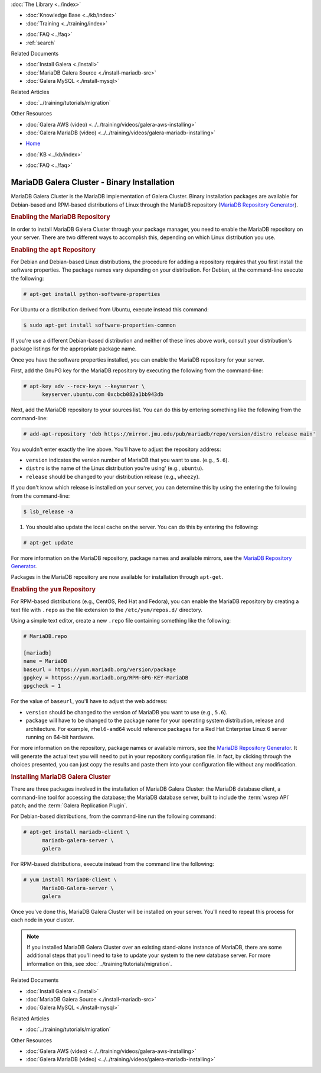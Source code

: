 .. meta::
   :title: Install MariaDB Galera Cluster
   :description:
   :language: en-US
   :keywords: galera cluster, installation, install, mariadb, binaries, apt, yum
   :copyright: Codership Oy, 2014 - 2021. All Rights Reserved.


.. container:: left-margin

   .. container:: left-margin-top

      :doc:`The Library <../index>`

   .. container:: left-margin-content

      .. cssclass:: here

         - :doc:`Documentation <./index>`

      - :doc:`Knowledge Base <../kb/index>`
      - :doc:`Training <../training/index>`

      .. cssclass:: sub-links

         - :doc:`Training Courses <../training/courses/index>`
         - :doc:`Tutorial Articles <../training/tutorials/index>`
         - :doc:`Training Videos <../training/videos/index>`

      - :doc:`FAQ <../faq>`
      - :ref:`search`

      Related Documents

      - :doc:`Install Galera <./install>`
      - :doc:`MariaDB Galera Source <./install-mariadb-src>`
      - :doc:`Galera MySQL <./install-mysql>`

      Related Articles

      - :doc:`../training/tutorials/migration`

      Other Resources

      - :doc:`Galera AWS (video)  <../../training/videos/galera-aws-installing>`
      - :doc:`Galera MariaDB (video)  <../../training/videos/galera-mariadb-installing>`

.. container:: top-links

   - `Home <https://galeracluster.com>`_

   .. cssclass:: here

      - :doc:`Docs <./index>`

   - :doc:`KB <../kb/index>`

   .. cssclass:: nav-wider

      - :doc:`Training <../training/index>`

   - :doc:`FAQ <../faq>`


.. cssclass:: library-document
.. _`install-mariadb-binary`:

============================================
MariaDB Galera Cluster - Binary Installation
============================================

MariaDB Galera Cluster is the MariaDB implementation of Galera Cluster.  Binary installation packages are available for Debian-based and RPM-based distributions of Linux through the MariaDB repository (`MariaDB Repository Generator <https://downloads.mariadb.org/mariadb/repositories/>`_).

.. image:: ../images/mariadb-repository-tool.png
   :width: 600px
   :alt: MariaDB Repository Tool
   :class: tutorial-screenshot


.. _`mariadb-repo`:
.. rst-class:: section-heading
.. rubric:: Enabling the MariaDB Repository

In order to install MariaDB Galera Cluster through your package manager, you need to enable the MariaDB repository on your server.  There are two different ways to accomplish this, depending on which Linux distribution you use.

.. _`mariadb-deb`:
.. rst-class:: sub-heading
.. rubric:: Enabling the ``apt`` Repository

For Debian and Debian-based Linux distributions, the procedure for adding a repository requires that you first install the software properties.  The package names vary depending on your distribution.  For Debian, at the command-line execute the following:

.. code-block:: console

   # apt-get install python-software-properties

For Ubuntu or a distribution derived from Ubuntu, execute instead this command:

.. code-block:: console

   $ sudo apt-get install software-properties-common

If you're use a different Debian-based distribution and neither of these lines above work, consult your distribution's package listings for the appropriate package name.

Once you have the software properties installed, you can enable the MariaDB repository for your server.

First, add the GnuPG key for the MariaDB repository by executing the following from the command-line:

.. code-block:: console

   # apt-key adv --recv-keys --keyserver \
         keyserver.ubuntu.com 0xcbcb082a1bb943db

Next, add the MariaDB repository to your sources list. You can do this by entering something like the following from the command-line:

.. code-block:: console

   # add-apt-repository 'deb https://mirror.jmu.edu/pub/mariadb/repo/version/distro release main'

You wouldn't enter exactly the line above. You'll have to adjust the repository address:

- ``version`` indicates the version number of MariaDB that you want to use. (e.g., ``5.6``).

- ``distro`` is the name of the Linux distribution you're using' (e.g., ``ubuntu``).

- ``release`` should be changed to your distribution release (e.g., ``wheezy``).

If you don't know which release is installed on your server, you can determine this by using the entering the following from the command-line:

.. code-block:: console

   $ lsb_release -a

#. You should also update the local cache on the server.  You can do this by entering the following:

.. code-block:: console

   # apt-get update


For more information on the MariaDB repository, package names and available mirrors, see the `MariaDB Repository Generator <https://downloads.mariadb.org/mariadb/repositories/>`_.

Packages in the MariaDB repository are now available for installation through ``apt-get``.


.. _`mariadb-rpm`:
.. rst-class:: sub-heading
.. rubric:: Enabling the ``yum`` Repository

For RPM-based distributions (e.g., CentOS, Red Hat and Fedora), you can enable the MariaDB repository by creating a text file with ``.repo`` as the file extension to the ``/etc/yum/repos.d/`` directory.

Using a simple text editor, create a new ``.repo`` file containing something like the following:

.. code-block:: ini

   # MariaDB.repo

   [mariadb]
   name = MariaDB
   baseurl = https://yum.mariadb.org/version/package
   gpgkey = httpss://yum.mariadb.org/RPM-GPG-KEY-MariaDB
   gpgcheck = 1

For the value of ``baseurl``, you'll have to adjust the web address:

- ``version`` should be changed to the version of MariaDB you want to use (e.g., ``5.6``).

- ``package`` will have to be changed to the package name for your operating system distribution, release and architecture.  For example, ``rhel6-amd64`` would reference packages for a Red Hat Enterprise Linux 6 server running on 64-bit hardware.

For more information on the repository, package names or available mirrors, see the `MariaDB Repository Generator <https://downloads.mariadb.org/mariadb/repositories/>`_. It will generate the actual text you will need to put in your repository configuration file. In fact, by clicking through the choices presented, you can just copy the results and paste them into your configuration file without any modification.


.. _`mariadb-install`:
.. rst-class:: section-heading
.. rubric:: Installing MariaDB Galera Cluster

There are three packages involved in the installation of MariaDB Galera Cluster: the MariaDB database client, a command-line tool for accessing the database; the MariaDB database server, built to include the :term:`wsrep API` patch; and the :term:`Galera Replication Plugin`.

For Debian-based distributions, from the command-line run the following command:

.. code-block:: console

   # apt-get install mariadb-client \
         mariadb-galera-server \
	 galera

For RPM-based distributions, execute instead from the command line the following:

.. code-block:: console

   # yum install MariaDB-client \
         MariaDB-Galera-server \
	 galera

Once you've done this, MariaDB Galera Cluster will be installed on your server.  You'll need to repeat this process for each node in your cluster.

.. note:: If you installed MariaDB Galera Cluster over an existing stand-alone instance of MariaDB, there are some additional steps that you'll need to take to update your system to the new database server.  For more information on this, see :doc:`../training/tutorials/migration`.


.. container:: bottom-links

   Related Documents

   - :doc:`Install Galera <./install>`
   - :doc:`MariaDB Galera Source <./install-mariadb-src>`
   - :doc:`Galera MySQL <./install-mysql>`

   Related Articles

   - :doc:`../training/tutorials/migration`

   Other Resources

   - :doc:`Galera AWS (video)  <../../training/videos/galera-aws-installing>`
   - :doc:`Galera MariaDB (video)  <../../training/videos/galera-mariadb-installing>`

